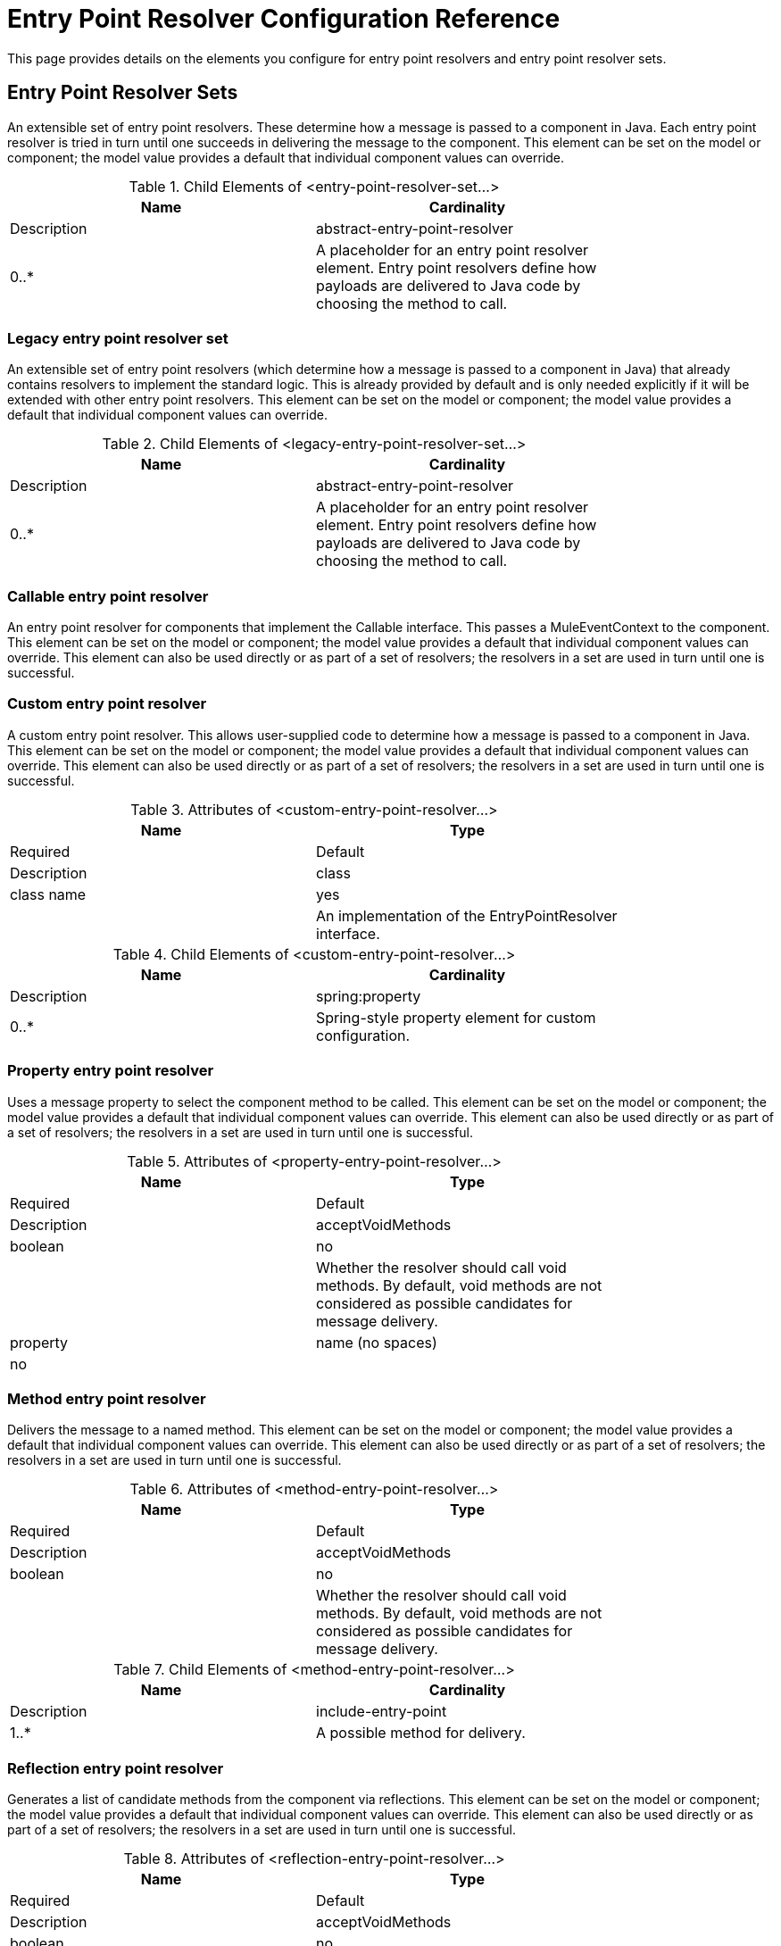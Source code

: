 = Entry Point Resolver Configuration Reference
:keywords: customize, customize enntry point resolvers

This page provides details on the elements you configure for entry point resolvers and entry point resolver sets. 

== Entry Point Resolver Sets

An extensible set of entry point resolvers. These determine how a message is passed to a component in Java. Each entry point resolver is tried in turn until one succeeds in delivering the message to the component. This element can be set on the model or component; the model value provides a default that individual component values can override.


.Child Elements of <entry-point-resolver-set...>
[width="80%",cols=",",options="header"]
|===
|Name |Cardinality |Description
|abstract-entry-point-resolver |0..* |A placeholder for an entry point resolver element. Entry point resolvers define how payloads are delivered to Java code by choosing the method to call.
|===

=== Legacy entry point resolver set

An extensible set of entry point resolvers (which determine how a message is passed to a component in Java) that already contains resolvers to implement the standard logic. This is already provided by default and is only needed explicitly if it will be extended with other entry point resolvers. This element can be set on the model or component; the model value provides a default that individual component values can override.


.Child Elements of <legacy-entry-point-resolver-set...>
[width="80%",cols=",",options="header"]
|===
|Name |Cardinality |Description
|abstract-entry-point-resolver |0..* |A placeholder for an entry point resolver element. Entry point resolvers define how payloads are delivered to Java code by choosing the method to call.
|===

=== Callable entry point resolver

An entry point resolver for components that implement the Callable interface. This passes a MuleEventContext to the component. This element can be set on the model or component; the model value provides a default that individual component values can override. This element can also be used directly or as part of a set of resolvers; the resolvers in a set are used in turn until one is successful.




=== Custom entry point resolver

A custom entry point resolver. This allows user-supplied code to determine how a message is passed to a component in Java. This element can be set on the model or component; the model value provides a default that individual component values can override. This element can also be used directly or as part of a set of resolvers; the resolvers in a set are used in turn until one is successful.

.Attributes of <custom-entry-point-resolver...>
[width="80%",cols=",",options="header"]
|===
|Name |Type |Required |Default |Description
|class |class name |yes |  |An implementation of the EntryPointResolver interface.
|===

.Child Elements of <custom-entry-point-resolver...>
[width="80%",cols=",",options="header"]
|====
|Name |Cardinality |Description
|spring:property |0..* |Spring-style property element for custom configuration.
|====

=== Property entry point resolver

Uses a message property to select the component method to be called. This element can be set on the model or component; the model value provides a default that individual component values can override. This element can also be used directly or as part of a set of resolvers; the resolvers in a set are used in turn until one is successful.

.Attributes of <property-entry-point-resolver...>
[width="80%",cols=",",options="header"]
|====
|Name |Type |Required |Default |Description
|acceptVoidMethods |boolean |no |  |Whether the resolver should call void methods. By default, void methods are not considered as possible candidates for message delivery.
|property |name (no spaces) |no |  |The name of the message property used to select a method on the component.
|====


=== Method entry point resolver

Delivers the message to a named method. This element can be set on the model or component; the model value provides a default that individual component values can override. This element can also be used directly or as part of a set of resolvers; the resolvers in a set are used in turn until one is successful.

.Attributes of <method-entry-point-resolver...>
[width="80%",cols=",",options="header"]
|====
|Name |Type |Required |Default |Description
|acceptVoidMethods |boolean |no |  |Whether the resolver should call void methods. By default, void methods are not considered as possible candidates for message delivery.
|====

.Child Elements of <method-entry-point-resolver...>
[width="80%",cols=",",options="header"]
|=======
|Name |Cardinality |Description
|include-entry-point |1..* |A possible method for delivery.
|=======

=== Reflection entry point resolver

Generates a list of candidate methods from the component via reflections. This element can be set on the model or component; the model value provides a default that individual component values can override. This element can also be used directly or as part of a set of resolvers; the resolvers in a set are used in turn until one is successful.

.Attributes of <reflection-entry-point-resolver...>
[width="80%",cols=",",options="header"]
|====
|Name |Type |Required |Default |Description
|acceptVoidMethods |boolean |no |  |Whether the resolver should call void methods. By default, void methods are not considered as possible candidates for message delivery.
|====

.Child Elements of <reflection-entry-point-resolver...>
[width="70%",cols=",",options="header"]
|===
|Name |Cardinality |Description
|exclude-object-methods |0..1 |If specified, methods in the Java Object interface are not included in the list of possible methods that can receive the message.
|exclude-entry-point |0..* |Explicitly excludes a named method from receiving the message.
|===

=== Array entry point resolver

Delivers the message to a method that takes a single array as argument. This element can be set on the model or component; the model value provides a default that individual component values can override. This element can also be used directly or as part of a set of resolvers; the resolvers in a set are used in turn until one is successful.

.Attributes of <array-entry-point-resolver...>
[width="80%",cols=",",options="header"]
|====
|Name |Type |Required |Default |Description
|acceptVoidMethods |boolean |no |  |Whether the resolver should call void methods. By default, void methods are not considered as possible candidates for message delivery.
|enableDiscovery |boolean |no |true |If no method names are configured, attempts to discover the method to invoke based on the inbound message type.
|====

.Child Elements of <array-entry-point-resolver...>
[width="70%",cols=",",options="header"]
|===
|Name |Cardinality |Description
|exclude-object-methods |0..1 |If specified, methods in the Java Object interface are not included in the list of possible methods that can receive the message.
|exclude-entry-point |0..* |Explicitly excludes a named method from receiving the message.
|include-entry-point |0..* |A possible method for delivery.
|===

=== No arguments entry point resolver

Calls a method without arguments (the message is not passed to the component).

.Attributes of <no-arguments-entry-point-resolver...>
[width="80%",cols=",",options="header"]
|====
|Name |Type |Required |Default |Description
|acceptVoidMethods |boolean |no |  |Whether the resolver should call void methods. By default, void methods are not considered as possible candidates for message delivery.
|enableDiscovery |boolean |no |true |If no method names are configured, attempts to discover the method to invoke based on the inbound message type.
|====

.Child Elements of <no-arguments-entry-point-resolver...>
[width="70%",cols=",",options="header"]
|===
|Name |Cardinality |Description
|exclude-object-methods |0..1 |If specified, methods in the Java Object interface are not included in the list of possible methods that can receive the message.
|exclude-entry-point |0..* |Explicitly excludes a named method from receiving the message.
|include-entry-point |0..* |A possible method for delivery.
|===

=== Include entry point

A possible method for delivery.

.Attributes of <include-entry-point...>
[width="80%",cols=",",options="header"]
|===
|Name |Type |Required |Default |Description
|method |name |no |  |The name of the method.
|===
